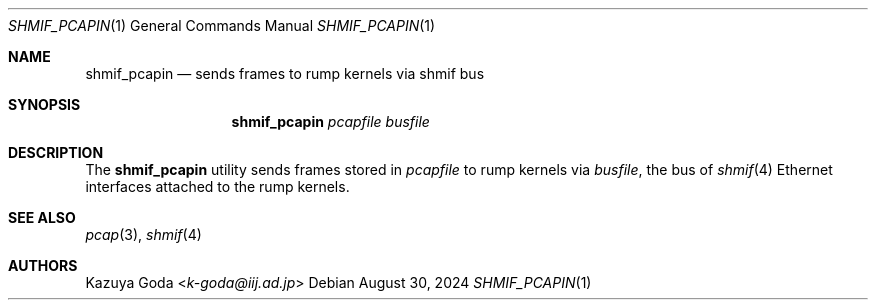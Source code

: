 .\"	$NetBSD: shmif_pcapin.1,v 1.1.2.2 2024/09/05 09:22:42 martin Exp $
.\"
.\" Copyright (c) 2024 Internet Initiative Japan Inc.
.\" All rights reserved.
.\"
.\" Redistribution and use in source and binary forms, with or without
.\" modification, are permitted provided that the following conditions
.\" are met:
.\" 1. Redistributions of source code must retain the above copyright
.\"    notice, this list of conditions and the following disclaimer.
.\" 2. Redistributions in binary form must reproduce the above copyright
.\"    notice, this list of conditions and the following disclaimer in the
.\"    documentation and/or other materials provided with the distribution.
.\"
.\" THIS SOFTWARE IS PROVIDED BY THE AUTHOR AND CONTRIBUTORS "AS IS" AND
.\" ANY EXPRESS OR IMPLIED WARRANTIES, INCLUDING, BUT NOT LIMITED TO, THE
.\" IMPLIED WARRANTIES OF MERCHANTABILITY AND FITNESS FOR A PARTICULAR PURPOSE
.\" ARE DISCLAIMED.  IN NO EVENT SHALL THE AUTHOR OR CONTRIBUTORS BE LIABLE
.\" FOR ANY DIRECT, INDIRECT, INCIDENTAL, SPECIAL, EXEMPLARY, OR CONSEQUENTIAL
.\" DAMAGES (INCLUDING, BUT NOT LIMITED TO, PROCUREMENT OF SUBSTITUTE GOODS
.\" OR SERVICES; LOSS OF USE, DATA, OR PROFITS; OR BUSINESS INTERRUPTION)
.\" HOWEVER CAUSED AND ON ANY THEORY OF LIABILITY, WHETHER IN CONTRACT, STRICT
.\" LIABILITY, OR TORT (INCLUDING NEGLIGENCE OR OTHERWISE) ARISING IN ANY WAY
.\" OUT OF THE USE OF THIS SOFTWARE, EVEN IF ADVISED OF THE POSSIBILITY OF
.\" SUCH DAMAGE.
.\"
.Dd August 30, 2024
.Dt SHMIF_PCAPIN 1
.Os
.Sh NAME
.Nm shmif_pcapin
.Nd sends frames to rump kernels via shmif bus
.Sh SYNOPSIS
.Nm
.Ar pcapfile
.Ar busfile
.Sh DESCRIPTION
The
.Nm
utility sends frames stored in
.Ar pcapfile
to rump kernels
via
.Ar busfile ,
the bus of
.Xr shmif 4
Ethernet interfaces attached to the rump kernels.
.El
.Sh SEE ALSO
.Xr pcap 3 ,
.Xr shmif 4
.Sh AUTHORS
.An Kazuya Goda Aq Mt k-goda@iij.ad.jp
